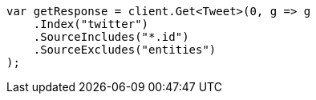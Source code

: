 ////
IMPORTANT NOTE
==============
This file is generated from method Line84 in https://github.com/elastic/elasticsearch-net/tree/docs/example-callouts/src/Examples/Examples/Docs/GetPage.cs#L43-L55.
If you wish to submit a PR to change this example, please change the source method above
and run dotnet run -- asciidoc in the ExamplesGenerator project directory.
////
[source, csharp]
----
var getResponse = client.Get<Tweet>(0, g => g
    .Index("twitter")
    .SourceIncludes("*.id")
    .SourceExcludes("entities")
);
----

